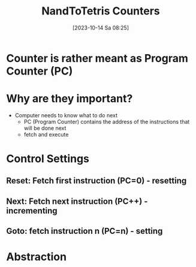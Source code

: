 :PROPERTIES:
:ID:       6091f460-a5ba-4182-bdd2-4a4a0d5c2d24
:END:
#+title: NandToTetris Counters
#+date: [2023-10-14 Sa 08:25]
#+startup: overview

* Counter is rather meant as Program Counter (PC)
* Why are they important?
- Computer needs to know what to do next
  - PC (Program Counter) contains the address of the instructions that will be done next
  - fetch and execute
* Control Settings
** Reset: Fetch first instruction (PC=0) - resetting
** Next: Fetch next instruction (PC++) - incrementing
** Goto: fetch instruction n (PC=n) - setting
* Abstraction
[[file:Images/NandToTetris/CounterAbstraction.png]]
